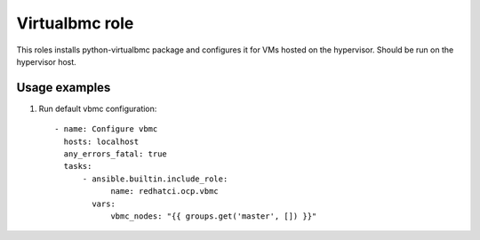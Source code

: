 Virtualbmc role
---------------

This roles installs python-virtualbmc package and configures it for VMs hosted
on the hypervisor. Should be run on the hypervisor host.

Usage examples
==============

1. Run default vbmc configuration::

    - name: Configure vbmc
      hosts: localhost
      any_errors_fatal: true
      tasks:
          - ansible.builtin.include_role:
                name: redhatci.ocp.vbmc
            vars:
                vbmc_nodes: "{{ groups.get('master', []) }}"
